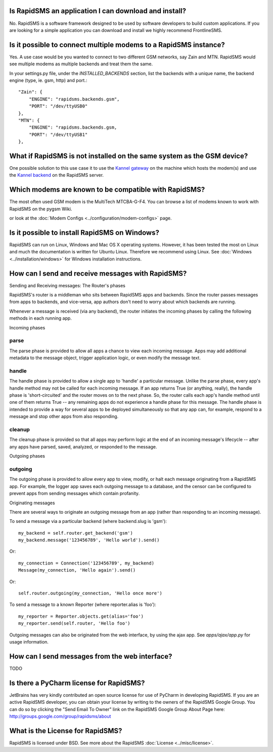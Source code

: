 Is RapidSMS an application I can download and install?
=======================================================

No. RapidSMS is a software framework designed to be used by software developers to build custom applications. If you are looking for a simple application you can download and install we highly recommend FrontlineSMS.

Is it possible to connect multiple modems to a RapidSMS instance?
==================================================================

Yes. A use case would be you wanted to connect to two different GSM networks, say Zain and MTN. RapidSMS would see multiple modems as multiple backends and treat them the same.

In your settings.py file, under the `INSTALLED_BACKENDS` section, list the backends with a unique name, the backend engine (type, ie. gsm, http) and port.::

    "Zain": {
        "ENGINE": "rapidsms.backends.gsm",
        "PORT": "/dev/ttyUSB0"
    },
    "MTN": {
        "ENGINE": "rapidsms.backends.gsm,
        "PORT": "/dev/ttyUSB1"
    },


What if RapidSMS is not installed on the same system as the GSM device?
========================================================================

One possible solution to this use case it to use the `Kannel gateway <http://kannel.org>`_ on the machine which hosts the modem(s) and use the `Kannel backend <http://gist.github.com/214985>`_ on the RapidSMS server.

Which modems are known to be compatible with RapidSMS?
=======================================================

The most often used GSM modem is the MultiTech MTCBA-G-F4. You can browse a list of modems known to work with RapidSMS on the pygsm Wiki.

or look at the :doc:`Modem Configs <../configuration/modem-configs>` page.

Is it possible to install RapidSMS on Windows?
================================================

RapidSMS can run on Linux, Windows and Mac OS X operating systems. However, it has been tested the most on Linux and much the documentation is written for Ubuntu Linux. Therefore we recommend using Linux. See :doc:`Windows <../installation/windows>` for Windows installation instructions.

How can I send and receive messages with RapidSMS?
===================================================

Sending and Receiving messages: The Router's phases

RapidSMS's router is a middleman who sits between RapidSMS apps and backends. Since the router passes messages from apps to backends, and vice-versa, app authors don't need to worry about which backends are running.

Whenever a message is received (via any backend), the router initiates the incoming phases by calling the following methods in each running app.

Incoming phases

parse
------

The parse phase is provided to allow all apps a chance to view each incoming message. Apps may add additional metadata to the message object, trigger application logic, or even modify the message text.

handle
-------

The handle phase is provided to allow a single app to 'handle' a particular message. Unlike the parse phase, every app's handle method may not be called for each incoming message. If an app returns True (or anything, really), the handle phase is 'short-circuited' and the router moves on to the next phase. So, the router calls each app's handle method until one of them returns True -- any remaining apps do not experience a handle phase for this message. The handle phase is intended to provide a way for several apps to be deployed simultaneously so that any app can, for example, respond to a message and stop other apps from also responding.

cleanup
--------

The cleanup phase is provided so that all apps may perform logic at the end of an incoming message's lifecycle -- after any apps have parsed, saved, analyzed, or responded to the message.

Outgoing phases

outgoing
---------

The outgoing phase is provided to allow every app to view, modify, or halt each message originating from a RapidSMS app. For example, the logger app saves each outgoing message to a database, and the censor can be configured to prevent apps from sending messages which contain profanity.

Originating messages

There are several ways to originate an outgoing message from an app (rather than responding to an incoming message).

To send a message via a particular backend (where backend.slug is 'gsm')::

    my_backend = self.router.get_backend('gsm')
    my_backend.message('123456789', 'Hello world').send()

Or::

    my_connection = Connection('123456789', my_backend)
    Message(my_connection, 'Hello again').send()

Or::

    self.router.outgoing(my_connection, 'Hello once more')

To send a message to a known Reporter (where reporter.alias is 'foo')::

    my_reporter = Reporter.objects.get(alias='foo')
    my_reporter.send(self.router, 'Hello foo')

Outgoing messages can also be originated from the web interface, by using the ajax app. See `apps/ajax/app.py` for usage information.

How can I send messages from the web interface?
================================================
TODO

Is there a PyCharm license for RapidSMS?
========================================

JetBrains has very kindly contributed an open source license for use of PyCharm in developing RapidSMS. If you are an active RapidSMS developer, you can obtain your license by writing to the owners of the RapidSMS Google Group. You can do so by clicking the "Send Email To Owner" link on the RapidSMS Google Group About Page here: http://groups.google.com/group/rapidsms/about

What is the License for RapidSMS?
==================================

RapidSMS is licensed under BSD. See more about the RapidSMS :doc:`License <../misc/license>`.
